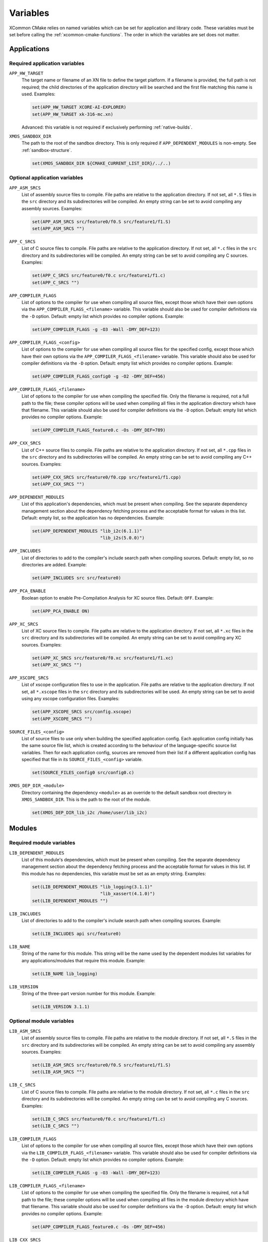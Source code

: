 Variables
---------

XCommon CMake relies on named variables which can be set for application and library code. These
variables must be set before calling the :ref:`xcommon-cmake-functions`. The order in which the
variables are set does not matter.

Applications
^^^^^^^^^^^^

.. _required-application-variables:

Required application variables
""""""""""""""""""""""""""""""

``APP_HW_TARGET``
  The target name or filename of an XN file to define the target platform.
  If a filename is provided, the full path is not required; the child directories of the application
  directory will be searched and the first file matching this name is used. Examples:

  .. code-block:: cmake

    set(APP_HW_TARGET XCORE-AI-EXPLORER)
    set(APP_HW_TARGET xk-316-mc.xn)

  Advanced: this variable is not required if exclusively performing :ref:`native-builds`.

``XMOS_SANDBOX_DIR``
  The path to the root of the sandbox directory. This is only required if ``APP_DEPENDENT_MODULES``
  is non-empty. See :ref:`sandbox-structure`.

  .. code-block:: cmake

    set(XMOS_SANDBOX_DIR ${CMAKE_CURRENT_LIST_DIR}/../..)

.. _optional-application-variables:

Optional application variables
""""""""""""""""""""""""""""""

``APP_ASM_SRCS``
  List of assembly source files to compile. File paths are relative to the application directory.
  If not set, all ``*.S`` files in the ``src`` directory and its subdirectories will be compiled.
  An empty string can be set to avoid compiling any assembly sources. Examples:

  .. code-block:: cmake

    set(APP_ASM_SRCS src/feature0/f0.S src/feature1/f1.S)
    set(APP_ASM_SRCS "")

``APP_C_SRCS``
  List of C source files to compile. File paths are relative to the application directory. If not
  set, all ``*.c`` files in the ``src`` directory and its subdirectories will be compiled. An empty
  string can be set to avoid compiling any C sources. Examples:

  .. code-block:: cmake

    set(APP_C_SRCS src/feature0/f0.c src/feature1/f1.c)
    set(APP_C_SRCS "")

``APP_COMPILER_FLAGS``
  List of options to the compiler for use when compiling all source files, except those which have
  their own options via the ``APP_COMPILER_FLAGS_<filename>`` variable. This variable should also be
  used for compiler definitions via the ``-D`` option. Default: empty list which provides no
  compiler options. Example:

  .. code-block:: cmake

    set(APP_COMPILER_FLAGS -g -O3 -Wall -DMY_DEF=123)

``APP_COMPILER_FLAGS_<config>``
  List of options to the compiler for use when compiling all source files for the specified config,
  except those which have their own options via the ``APP_COMPILER_FLAGS_<filename>`` variable.
  This variable should also be used for compiler definitions via the ``-D`` option. Default: empty
  list which provides no compiler options. Example:

  .. code-block:: cmake
  
    set(APP_COMPILER_FLAGS_config0 -g -O2 -DMY_DEF=456)

``APP_COMPILER_FLAGS_<filename>``
  List of options to the compiler for use when compiling the specified file. Only the filename is
  required, not a full path to the file; these compiler options will be used when compiling all
  files in the application directory which have that filename. This variable should also be used
  for compiler definitions via the ``-D`` option. Default: empty list which provides no compiler
  options. Example:

  .. code-block:: cmake

    set(APP_COMPILER_FLAGS_feature0.c -Os -DMY_DEF=789)

``APP_CXX_SRCS``
  List of C++ source files to compile. File paths are relative to the application directory. If
  not set, all ``*.cpp`` files in the ``src`` directory and its subdirectories will be compiled.
  An empty string can be set to avoid compiling any C++ sources. Examples:

  .. code-block:: cmake

    set(APP_CXX_SRCS src/feature0/f0.cpp src/feature1/f1.cpp)
    set(APP_CXX_SRCS "")

``APP_DEPENDENT_MODULES``
  List of this application's dependencies, which must be present when compiling. See the separate
  dependency management section about the dependency fetching process and the acceptable format
  for values in this list. Default: empty list, so the application has no dependencies. Example:

  .. code-block:: cmake

    set(APP_DEPENDENT_MODULES "lib_i2c(6.1.1)"
                              "lib_i2s(5.0.0)")

``APP_INCLUDES``
  List of directories to add to the compiler's include search path when compiling sources.
  Default: empty list, so no directories are added. Example:

  .. code-block:: cmake

    set(APP_INCLUDES src src/feature0)

``APP_PCA_ENABLE``
  Boolean option to enable Pre-Compilation Analysis for XC source files. Default: ``OFF``. Example:

  .. code-block:: cmake

    set(APP_PCA_ENABLE ON)

``APP_XC_SRCS``
  List of XC source files to compile. File paths are relative to the application directory. If
  not set, all ``*.xc`` files in the ``src`` directory and its subdirectories will be compiled.
  An empty string can be set to avoid compiling any XC sources. Examples:

  .. code-block:: cmake

    set(APP_XC_SRCS src/feature0/f0.xc src/feature1/f1.xc)
    set(APP_XC_SRCS "")

``APP_XSCOPE_SRCS``
  List of xscope configuration files to use in the application. File paths are relative to the
  application directory. If not set, all ``*.xscope`` files in the ``src`` directory and its
  subdirectories will be used. An empty string can be set to avoid using any xscope configuration
  files. Examples:

  .. code-block:: cmake

    set(APP_XSCOPE_SRCS src/config.xscope)
    set(APP_XSCOPE_SRCS "")

``SOURCE_FILES_<config>``
  List of source files to use only when building the specified application config. Each application
  config initially has the same source file list, which is created according to the behaviour of the
  language-specific source list variables. Then for each application config, sources are removed
  from their list if a different application config has specified that file in its
  ``SOURCE_FILES_<config>`` variable.

  .. code-block:: cmake

    set(SOURCE_FILES_config0 src/config0.c)

``XMOS_DEP_DIR_<module>``
  Directory containing the dependency ``<module>`` as an override to the default sandbox root
  directory in ``XMOS_SANDBOX_DIR``. This is the path to the root of the module.

  .. code-block:: cmake

    set(XMOS_DEP_DIR_lib_i2c /home/user/lib_i2c)

Modules
^^^^^^^

.. _required-module-variables:

Required module variables
"""""""""""""""""""""""""

``LIB_DEPENDENT_MODULES``
  List of this module's dependencies, which must be present when compiling. See the separate
  dependency management section about the dependency fetching process and the acceptable format
  for values in this list. If this module has no dependencies, this variable must be set as
  an empty string. Examples:

  .. code-block:: cmake

    set(LIB_DEPENDENT_MODULES "lib_logging(3.1.1)"
                              "lib_xassert(4.1.0)")
    set(LIB_DEPENDENT_MODULES "")

``LIB_INCLUDES``
  List of directories to add to the compiler's include search path when compiling sources.
  Example:

  .. code-block:: cmake

    set(LIB_INCLUDES api src/feature0)

``LIB_NAME``
  String of the name for this module. This string will be the name used by the dependent
  modules list variables for any applications/modules that require this module. Example:

  .. code-block:: cmake

    set(LIB_NAME lib_logging)

``LIB_VERSION``
  String of the three-part version number for this module. Example:

  .. code-block:: cmake

    set(LIB_VERSION 3.1.1)

.. _optional-module-variables:

Optional module variables
"""""""""""""""""""""""""

``LIB_ASM_SRCS``
  List of assembly source files to compile. File paths are relative to the module directory.
  If not set, all ``*.S`` files in the ``src`` directory and its subdirectories will be compiled.
  An empty string can be set to avoid compiling any assembly sources. Examples:

  .. code-block:: cmake

    set(LIB_ASM_SRCS src/feature0/f0.S src/feature1/f1.S)
    set(LIB_ASM_SRCS "")

``LIB_C_SRCS``
  List of C source files to compile. File paths are relative to the module directory. If not
  set, all ``*.c`` files in the ``src`` directory and its subdirectories will be compiled. An
  empty string can be set to avoid compiling any C sources. Examples:

  .. code-block:: cmake

    set(LIB_C_SRCS src/feature0/f0.c src/feature1/f1.c)
    set(LIB_C_SRCS "")

``LIB_COMPILER_FLAGS``
  List of options to the compiler for use when compiling all source files, except those which have
  their own options via the ``LIB_COMPILER_FLAGS_<filename>`` variable. This variable should also be
  used for compiler definitions via the ``-D`` option. Default: empty list which provides no
  compiler options. Example:

  .. code-block:: cmake

    set(LIB_COMPILER_FLAGS -g -O3 -Wall -DMY_DEF=123)

``LIB_COMPILER_FLAGS_<filename>``
  List of options to the compiler for use when compiling the specified file. Only the filename is
  required, not a full path to the file; these compiler options will be used when compiling all
  files in the module directory which have that filename. This variable should also be used for
  compiler definitions via the ``-D`` option. Default: empty list which provides no compiler options.
  Example:

  .. code-block:: cmake

    set(APP_COMPILER_FLAGS_feature0.c -Os -DMY_DEF=456)

``LIB_CXX_SRCS``
  List of C++ source files to compile. File paths are relative to the module directory. If not
  set, all ``*.cpp`` files in the ``src`` directory and its subdirectories will be compiled.
  An empty string can be set to avoid compiling any C++ sources. Examples:

  .. code-block:: cmake

    set(LIB_CXX_SRCS src/feature0/f0.cpp src/feature1/f1.cpp)
    set(LIB_CXX_SRCS "")

``LIB_OPTIONAL_HEADERS``
  List of header files that can optionally be present in an application or module which requires
  this module. These files are not present in this module. If they are present in an application
  or module, the preprocessor macro ``__<name>_h_exists__`` will be set. Files within this module
  can then contain code which is conditionally compiled based on the presence of these optional
  headers in other applications. Default: empty list which provides no optional headers. Example:

  .. code-block:: cmake

    set(LIB_OPTIONAL_HEADERS abc_conf.h)

``LIB_XC_SRCS``
  List of XC source files to compile. File paths are relative to the module directory. If not
  set, all ``*.xc`` files in the ``src`` directory and its subdirectories will be compiled. An
  empty string can be set to avoid compiling any XC sources. Examples:

  .. code-block:: cmake

    set(LIB_XC_SRCS src/feature0/f0.xc src/feature1/f1.xc)
    set(LIB_XC_SRCS "")

``LIB_XSCOPE_SRCS``
  List of xscope configuration files to use for this module. File paths are relative to the module
  directory. If not set, all ``*.xscope`` files in the ``src`` directory and its subdirectories will
  be used. An empty string can be set to avoid using any xscope configuration files for this module.
  Examples:

  .. code-block:: cmake

    set(LIB_XSCOPE_SRCS src/config.xscope)
    set(LIB_XSCOPE_SRCS "")

Static Libraries
^^^^^^^^^^^^^^^^

.. _required-staticlib-variables:

Required static library variables
"""""""""""""""""""""""""""""""""

The same as the :ref:`required-module-variables`, and also:

``XMOS_SANDBOX_DIR``
  The path to the root of the sandbox directory. This is only required if ``LIB_DEPENDENT_MODULES``
  is non-empty. See :ref:`sandbox-structure`.

  .. code-block:: cmake

    set(XMOS_SANDBOX_DIR ${CMAKE_CURRENT_LIST_DIR}/../..)

.. _optional-staticlib-variables:

Optional static library variables
"""""""""""""""""""""""""""""""""

The same as the :ref:`optional-module-variables`, and also:

``LIB_ARCH``
  List of xcore architectures for which to build static libraries. For each architecture, a separate
  static library archive will be built. If empty or undefined, the default is ``xs3a``. Examples:

  .. code-block:: cmake

    set(LIB_ARCH xs2a)
    set(LIB_ARCH xs2a xs3a)

Output Variables
^^^^^^^^^^^^^^^^

Experienced CMake users are able to add custom CMake code around the XCommon CMake build system. To
support this, some variables are exposed from the ``XMOS_REGISTER_APP`` function.

``APP_BUILD_TARGETS``
  List of the target names for the applications which have been configured. This allows relationships to
  be defined with custom CMake targets that a user may create.

``APP_BUILD_ARCH``
  String of the architecture of the application being built. This variable allows the CMake code for a
  module to be conditionally configured based on the target architecture.
